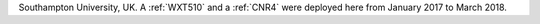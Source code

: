 Southampton University, UK. A :ref:`WXT510` and a :ref:`CNR4` were deployed here from January 2017 to March 2018. 